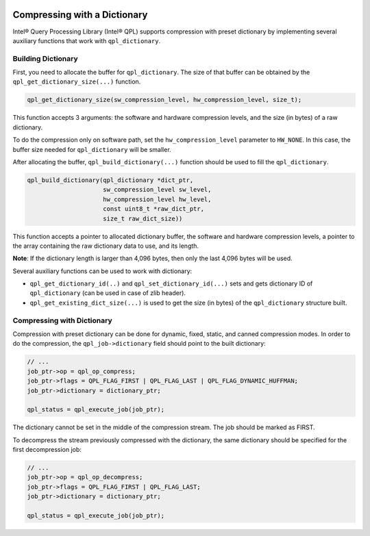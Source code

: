  .. ***************************************************************************
 .. * Copyright (C) 2022 Intel Corporation
 .. *
 .. * SPDX-License-Identifier: MIT
 .. ***************************************************************************/


Compressing with a Dictionary
#############################

.. _compressing_with_dictionary_reference_link:


Intel® Query Processing Library (Intel® QPL) supports compression with
preset dictionary by implementing several auxiliary functions that work
with ``qpl_dictionary``.


Building Dictionary
*******************


First, you need to allocate the buffer for ``qpl_dictionary``. The size
of that buffer can be obtained by the ``qpl_get_dictionary_size(...)``
function.

.. code:: c

   qpl_get_dictionary_size(sw_compression_level, hw_compression_level, size_t);


This function accepts 3 arguments: the software and hardware compression
levels, and the size (in bytes) of a raw dictionary.

To do the compression only on software path, set the
``hw_compression_level`` parameter to ``HW_NONE``. In this case, the
buffer size needed for ``qpl_dictionary`` will be smaller.


After allocating the buffer, ``qpl_build_dictionary(...)`` function
should be used to fill the ``qpl_dictionary``.


.. code:: c

   qpl_build_dictionary(qpl_dictionary *dict_ptr,
                        sw_compression_level sw_level,
                        hw_compression_level hw_level,
                        const uint8_t *raw_dict_ptr,
                        size_t raw_dict_size))


This function accepts a pointer to allocated dictionary buffer, the software
and hardware compression levels, a pointer to the array containing the raw
dictionary data to use, and its length.

**Note**: If the dictionary length is larger than 4,096
bytes, then only the last 4,096 bytes will be used.

Several auxiliary functions can be used to work with dictionary:

-  ``qpl_get_dictionary_id(..)`` and ``qpl_set_dictionary_id(...)`` sets
   and gets dictionary ID of ``qpl_dictionary`` (can be used in case of
   zlib header).
-  ``qpl_get_existing_dict_size(...)`` is used to get the size (in
   bytes) of the ``qpl_dictionary`` structure built.


Compressing with Dictionary
***************************


Compression with preset dictionary can be done for dynamic, fixed,
static, and canned compression modes. In order to do the compression,
the ``qpl_job->dictionary`` field should point to the built dictionary:

.. code:: c

   // ...
   job_ptr->op = qpl_op_compress;
   job_ptr->flags = QPL_FLAG_FIRST | QPL_FLAG_LAST | QPL_FLAG_DYNAMIC_HUFFMAN;
   job_ptr->dictionary = dictionary_ptr;

   qpl_status = qpl_execute_job(job_ptr);


The dictionary cannot be set in the middle of the compression stream.
The job should be marked as FIRST.


To decompress the stream previously compressed with the dictionary, the
same dictionary should be specified for the first decompression job:


.. code:: c

   // ...
   job_ptr->op = qpl_op_decompress;
   job_ptr->flags = QPL_FLAG_FIRST | QPL_FLAG_LAST;
   job_ptr->dictionary = dictionary_ptr;

   qpl_status = qpl_execute_job(job_ptr);
